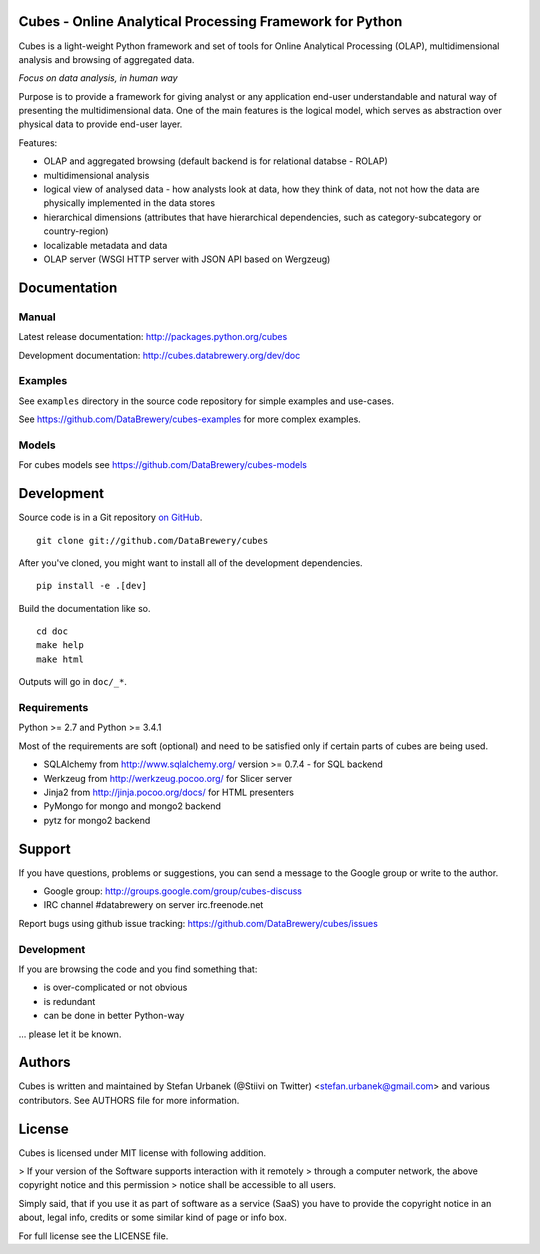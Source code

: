 Cubes - Online Analytical Processing Framework for Python
=========================================================

Cubes is a light-weight Python framework and set of tools for Online
Analytical Processing (OLAP), multidimensional analysis and browsing of
aggregated data. 

*Focus on data analysis, in human way*

Purpose is to provide a framework for giving analyst or any application 
end-user understandable and natural way of presenting the multidimensional 
data. One of the main features is the logical model, which serves as 
abstraction over physical data to provide end-user layer.

Features:

* OLAP and aggregated browsing (default backend is for relational databse - 
  ROLAP)
* multidimensional analysis
* logical view of analysed data - how analysts look at data, how they think of
  data, not not how the data are physically implemented in the data stores
* hierarchical dimensions (attributes that have hierarchical dependencies,
  such as category-subcategory or country-region)
* localizable metadata and data
* OLAP server (WSGI HTTP server with JSON API based on Wergzeug)

Documentation
=============

Manual
------

Latest release documentation: http://packages.python.org/cubes

Development documentation: http://cubes.databrewery.org/dev/doc

Examples
--------

See ``examples`` directory in the source code repository
for simple examples and use-cases.

See https://github.com/DataBrewery/cubes-examples
for more complex examples.

Models
------

For cubes models see
https://github.com/DataBrewery/cubes-models


Development
============
Source code is in a Git repository `on GitHub <https://github.com/DataBrewery/cubes>`_. ::

    git clone git://github.com/DataBrewery/cubes

After you've cloned, you might want to install all of the development dependencies. ::

    pip install -e .[dev]

Build the documentation like so. ::

    cd doc
    make help
    make html

Outputs will go in ``doc/_*``.

Requirements
------------

Python >= 2.7 and Python >= 3.4.1


Most of the requirements are soft (optional) and need to be satisfied only if 
certain parts of cubes are being used.

* SQLAlchemy from http://www.sqlalchemy.org/ version >= 0.7.4 - for SQL
  backend
* Werkzeug from http://werkzeug.pocoo.org/ for Slicer server
* Jinja2 from http://jinja.pocoo.org/docs/ for HTML presenters
* PyMongo for mongo and mongo2 backend
* pytz for mongo2 backend

Support
=======

If you have questions, problems or suggestions, you can send a message to the 
Google group or write to the author.

* Google group: http://groups.google.com/group/cubes-discuss
* IRC channel #databrewery on server irc.freenode.net

Report bugs using github issue tracking: https://github.com/DataBrewery/cubes/issues


Development
-----------

If you are browsing the code and you find something that:

* is over-complicated or not obvious
* is redundant
* can be done in better Python-way

... please let it be known.

Authors
=======

Cubes is written and maintained by Stefan Urbanek (@Stiivi on Twitter)
<stefan.urbanek@gmail.com> and various contributors. See AUTHORS file for more 
information.


License
=======

Cubes is licensed under MIT license with following addition.

> If your version of the Software supports interaction with it remotely 
> through a computer network, the above copyright notice and this permission 
> notice shall be accessible to all users.

Simply said, that if you use it as part of software as a service (SaaS) you 
have to provide the copyright notice in an about, legal info, credits or some 
similar kind of page or info box.

For full license see the LICENSE file.
